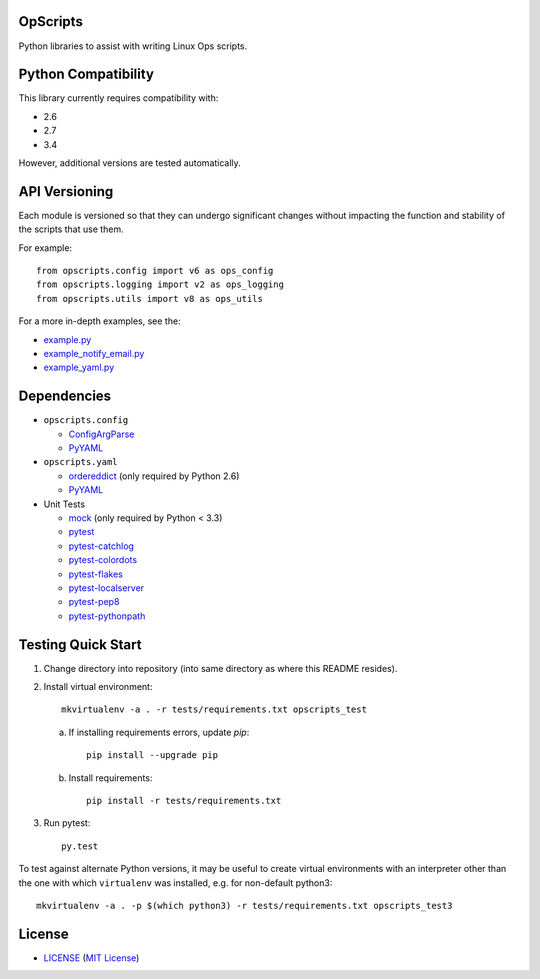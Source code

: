 OpScripts
=========

.. image:: https://img.shields.io/pypi/v/OpScripts.svg
    :alt: badge: Python Package Index version
    :align: right
    :target: https://pypi.python.org/pypi/OpScripts
.. image:: https://img.shields.io/github/tag/ClockworkNet/OpScripts.svg
    :alt: badge: GitHub most recent tag
    :align: right
    :target: https://github.com/ClockworkNet/OpScripts/tags
Python libraries to assist with writing Linux Ops scripts.


Python Compatibility
====================

This library currently requires compatibility with:


.. image:: https://img.shields.io/pypi/pyversions/OpScripts.svg
    :alt: badge: Python Package Index supported Python versions
    :align: right
    :target: https://pypi.python.org/pypi/OpScripts
- 2.6
- 2.7
- 3.4

.. image:: https://img.shields.io/travis/ClockworkNet/OpScripts/master.svg
    :alt: badge: Travis CI master branch status
    :align: right
    :target: https://travis-ci.org/ClockworkNet/OpScripts
However, additional versions are tested automatically.



API Versioning
==============

Each module is versioned so that they can undergo significant changes without
impacting the function and stability of the scripts that use them.

For example::

    from opscripts.config import v6 as ops_config
    from opscripts.logging import v2 as ops_logging
    from opscripts.utils import v8 as ops_utils

For a more in-depth examples, see the:

- `<example.py>`_
- `<example_notify_email.py>`_
- `<example_yaml.py>`_


Dependencies
============

- ``opscripts.config``

  - `ConfigArgParse`_
  - `PyYAML`_

- ``opscripts.yaml``

  - `ordereddict`_ (only required by Python 2.6)
  - `PyYAML`_

- Unit Tests

  - `mock`_ (only required by Python < 3.3)
  - `pytest`_
  - `pytest-catchlog`_
  - `pytest-colordots`_
  - `pytest-flakes`_
  - `pytest-localserver`_
  - `pytest-pep8`_
  - `pytest-pythonpath`_

.. _`ConfigArgParse`: https://github.com/bw2/ConfigArgParse
.. _`PyYAML`: http://pyyaml.org/wiki/PyYAML
.. _`ordereddict`: https://pypi.python.org/pypi/ordereddict/1.1
.. _`mock`: https://pypi.python.org/pypi/mock
.. _`pytest`: http://pytest.org/latest/
.. _`pytest-catchlog`: https://pypi.python.org/pypi/pytest-catchlog
.. _`pytest-colordots`: https://github.com/svenstaro/pytest-colordots
.. _`pytest-flakes`: https://pypi.python.org/pypi/pytest-flakes
.. _`pytest-localserver`: https://pypi.python.org/pypi/pytest-localserver
.. _`pytest-pep8`: http://pypi.python.org/pypi/pytest-pep8
.. _`pytest-pythonpath`: https://pypi.python.org/pypi/pytest-pythonpath


Testing Quick Start
===================

1. Change directory into repository (into same directory as where this README
   resides).
2. Install virtual environment::

    mkvirtualenv -a . -r tests/requirements.txt opscripts_test

   a. If installing requirements errors, update `pip`::

        pip install --upgrade pip

   b. Install requirements::

        pip install -r tests/requirements.txt

3. Run pytest::

    py.test

To test against alternate Python versions, it may be useful to create virtual
environments with an interpreter other than the one with which ``virtualenv``
was installed, e.g. for non-default python3::

    mkvirtualenv -a . -p $(which python3) -r tests/requirements.txt opscripts_test3


License
=======

.. image:: https://img.shields.io/github/license/ClockworkNet/OpScripts.svg
    :alt: badge: GitHub license (MIT)
    :align: right
    :target: `MIT License`_
- `<LICENSE>`_ (`MIT License`_)

.. _`MIT License`: http://www.opensource.org/licenses/MIT
